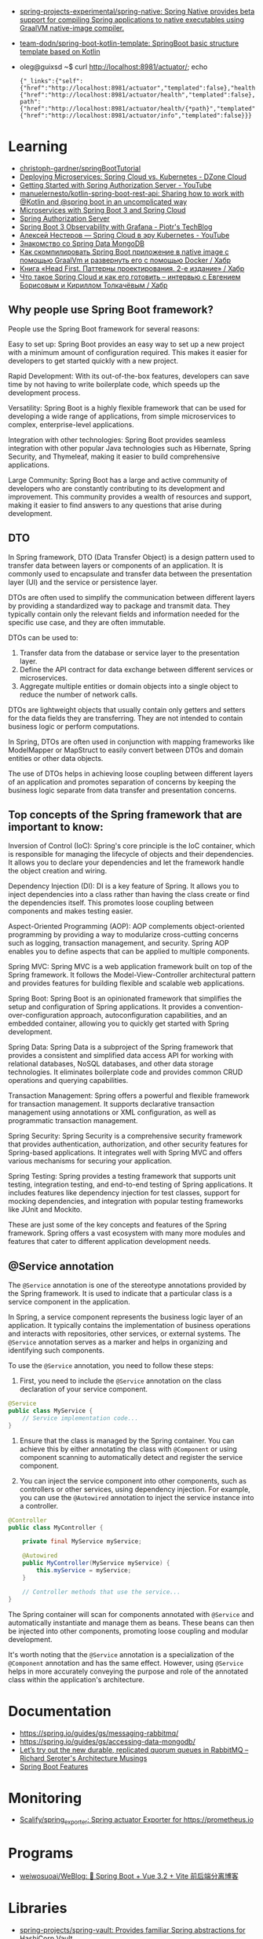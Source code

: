 :PROPERTIES:
:ID:       9c64447f-9474-4b29-9cc4-7be791261d98
:END:
- [[https://github.com/spring-projects-experimental/spring-native?auto_subscribed=false][spring-projects-experimental/spring-native: Spring Native provides beta support for compiling Spring applications to native executables using GraalVM native-image compiler.]]
- [[https://github.com/team-dodn/spring-boot-kotlin-template][team-dodn/spring-boot-kotlin-template: SpringBoot basic structure template based on Kotlin]]

- oleg@guixsd ~$ curl http://localhost:8981/actuator/; echo
  : {"_links":{"self":{"href":"http://localhost:8981/actuator","templated":false},"health":{"href":"http://localhost:8981/actuator/health","templated":false},"health-path":{"href":"http://localhost:8981/actuator/health/{*path}","templated":true},"info":{"href":"http://localhost:8981/actuator/info","templated":false}}}

* Learning
- [[https://github.com/christoph-gardner/springBootTutorial][christoph-gardner/springBootTutorial]]
- [[https://dzone.com/articles/deploying-microservices-spring-cloud-vs-kubernetes][Deploying Microservices: Spring Cloud vs. Kubernetes - DZone Cloud]]
- [[https://www.youtube.com/watch?v=ZIjqDIdFyBw][Getting Started with Spring Authorization Server - YouTube]]
- [[https://github.com/manuelernesto/kotlin-spring-boot-rest-api][manuelernesto/kotlin-spring-boot-rest-api: Sharing how to work with @Kotlin and @spring boot in an uncomplicated way]]
- [[https://piotrminkowski.com/2023/03/13/microservices-with-spring-boot-3-and-spring-cloud/][Microservices with Spring Boot 3 and Spring Cloud]]
- [[https://spring.io/projects/spring-authorization-server][Spring Authorization Server]]
- [[https://piotrminkowski.com/2022/11/03/spring-boot-3-observability-with-grafana/][Spring Boot 3 Observability with Grafana - Piotr's TechBlog]]
- [[https://www.youtube.com/watch?v=vUo3cTE3Y0g][Алексей Нестеров — Spring Cloud в эру Kubernetes - YouTube]]
- [[https://proglib.io/p/spring-data-mongodb][Знакомство со Spring Data MongoDB]]
- [[https://habr.com/ru/articles/755550/][Как скомпилировать Spring Boot приложение в native image с помощью GraalVm и развернуть его с помощью Docker / Хабр]]
- [[https://habr.com/ru/companies/piter/articles/580670/][Книга «Head First. Паттерны проектирования. 2-е издание» / Хабр]]
- [[https://habr.com/ru/company/jugru/blog/341026/][Что такое Spring Cloud и как его готовить – интервью с Евгением Борисовым и Кириллом Толкачёвым / Хабр]]

** Why people use Spring Boot framework?

People use the Spring Boot framework for several reasons:

    Easy to set up: Spring Boot provides an easy way to set up a new project with a minimum amount of configuration required. This makes it easier for developers to get started quickly with a new project.

    Rapid Development: With its out-of-the-box features, developers can save time by not having to write boilerplate code, which speeds up the development process.

    Versatility: Spring Boot is a highly flexible framework that can be used for developing a wide range of applications, from simple microservices to complex, enterprise-level applications.

    Integration with other technologies: Spring Boot provides seamless integration with other popular Java technologies such as Hibernate, Spring Security, and Thymeleaf, making it easier to build comprehensive applications.

    Large Community: Spring Boot has a large and active community of developers who are constantly contributing to its development and improvement. This community provides a wealth of resources and support, making it easier to find answers to any questions that arise during development.

** DTO

In Spring framework, DTO (Data Transfer Object) is a design pattern used to transfer data between layers or components of an application. It is commonly used to encapsulate and transfer data between the presentation layer (UI) and the service or persistence layer.

DTOs are often used to simplify the communication between different layers by providing a standardized way to package and transmit data. They typically contain only the relevant fields and information needed for the specific use case, and they are often immutable.

DTOs can be used to:

1. Transfer data from the database or service layer to the presentation layer.
2. Define the API contract for data exchange between different services or microservices.
3. Aggregate multiple entities or domain objects into a single object to reduce the number of network calls.

DTOs are lightweight objects that usually contain only getters and setters for the data fields they are transferring. They are not intended to contain business logic or perform computations.

In Spring, DTOs are often used in conjunction with mapping frameworks like ModelMapper or MapStruct to easily convert between DTOs and domain entities or other data objects.

The use of DTOs helps in achieving loose coupling between different layers of an application and promotes separation of concerns by keeping the business logic separate from data transfer and presentation concerns.

** Top concepts of the Spring framework that are important to know:

    Inversion of Control (IoC): Spring's core principle is the IoC container, which is responsible for managing the lifecycle of objects and their dependencies. It allows you to declare your dependencies and let the framework handle the object creation and wiring.

    Dependency Injection (DI): DI is a key feature of Spring. It allows you to inject dependencies into a class rather than having the class create or find the dependencies itself. This promotes loose coupling between components and makes testing easier.

    Aspect-Oriented Programming (AOP): AOP complements object-oriented programming by providing a way to modularize cross-cutting concerns such as logging, transaction management, and security. Spring AOP enables you to define aspects that can be applied to multiple components.

    Spring MVC: Spring MVC is a web application framework built on top of the Spring framework. It follows the Model-View-Controller architectural pattern and provides features for building flexible and scalable web applications.

    Spring Boot: Spring Boot is an opinionated framework that simplifies the setup and configuration of Spring applications. It provides a convention-over-configuration approach, autoconfiguration capabilities, and an embedded container, allowing you to quickly get started with Spring development.

    Spring Data: Spring Data is a subproject of the Spring framework that provides a consistent and simplified data access API for working with relational databases, NoSQL databases, and other data storage technologies. It eliminates boilerplate code and provides common CRUD operations and querying capabilities.

    Transaction Management: Spring offers a powerful and flexible framework for transaction management. It supports declarative transaction management using annotations or XML configuration, as well as programmatic transaction management.

    Spring Security: Spring Security is a comprehensive security framework that provides authentication, authorization, and other security features for Spring-based applications. It integrates well with Spring MVC and offers various mechanisms for securing your application.

    Spring Testing: Spring provides a testing framework that supports unit testing, integration testing, and end-to-end testing of Spring applications. It includes features like dependency injection for test classes, support for mocking dependencies, and integration with popular testing frameworks like JUnit and Mockito.

These are just some of the key concepts and features of the Spring framework. Spring offers a vast ecosystem with many more modules and features that cater to different application development needs.

** @Service annotation

The =@Service=  annotation is one of the stereotype annotations provided by the Spring framework. It is used to indicate that a particular class is a service component in the application.

In Spring, a service component represents the business logic layer of an application. It typically contains the implementation of business operations and interacts with repositories, other services, or external systems. The =@Service=  annotation serves as a marker and helps in organizing and identifying such components.

To use the =@Service=  annotation, you need to follow these steps:

1. First, you need to include the =@Service=  annotation on the class declaration of your service component.

#+begin_src java
  @Service
  public class MyService {
      // Service implementation code...
  }
#+end_src

2. Ensure that the class is managed by the Spring container. You can achieve this by either annotating the class with =@Component=  or using component scanning to automatically detect and register the service component.
  
3. You can inject the service component into other components, such as controllers or other services, using dependency injection. For example, you can use the =@Autowired=  annotation to inject the service instance into a controller.
  
#+begin_src java
  @Controller
  public class MyController {

      private final MyService myService;

      @Autowired
      public MyController(MyService myService) {
          this.myService = myService;
      }

      // Controller methods that use the service...
  }
#+end_src

The Spring container will scan for components annotated with =@Service=  and automatically instantiate and manage them as beans. These beans can then be injected into other components, promoting loose coupling and modular development.

It's worth noting that the =@Service= annotation is a specialization of the =@Component= annotation and has the same effect. However, using =@Service=  helps in more accurately conveying the purpose and role of the annotated class within the application's architecture.

* Documentation

- https://spring.io/guides/gs/messaging-rabbitmq/
- https://spring.io/guides/gs/accessing-data-mongodb/
- [[https://seroter.com/2020/01/28/lets-try-out-the-new-durable-replicated-quorum-queues-in-rabbitmq/][Let’s try out the new durable, replicated quorum queues in RabbitMQ – Richard Seroter's Architecture Musings]]
- [[https://docs.spring.io/spring-boot/docs/current/reference/html/spring-boot-features.html#boot-features-logging][Spring Boot Features]]

* Monitoring
- [[https://github.com/Scalify/spring_exporter][Scalify/spring_exporter: Spring actuator Exporter for https://prometheus.io]]

* Programs
- [[https://github.com/weiwosuoai/WeBlog][weiwosuoai/WeBlog: 📗 Spring Boot + Vue 3.2 + Vite 前后端分离博客]]

* Libraries
- [[https://github.com/spring-projects/spring-vault][spring-projects/spring-vault: Provides familiar Spring abstractions for HashiCorp Vault]]

* Debug
#+begin_src yaml
  logging:
    level:
      root: DEBUG
      org.springframework.web: DEBUG
      com.howtodoinjava: DEBUG
      org.hibernate: DEBUG

  log4j:
    logger:
      org.springframework.web: DEBUG
#+end_src

* Alternatives
- [[https://en.wikipedia.org/wiki/Play_Framework][Play Framework - Wikipedia]]
  - [[https://habr.com/ru/sandbox/64752/][Play framework + Scala — from zero to hero / Хабр]]

* Actuator

- [[https://docs.spring.io/spring-boot/docs/current/reference/html/actuator.html][Production-ready Features]]
- https://spring.io/guides/gs/centralized-configuration/

- oleg@guixsd ~$ curl localhost:8981/actuator/refresh -d {} -H "Content-Type: application/json"

- management.endpoints.web.exposure.include=*

- [[https://habr.com/ru/company/otus/blog/650871/][Мониторинг приложения Spring Boot с помощью Micrometer, Prometheus и Grafana, используя пользовательские метрики / Хабр]]
